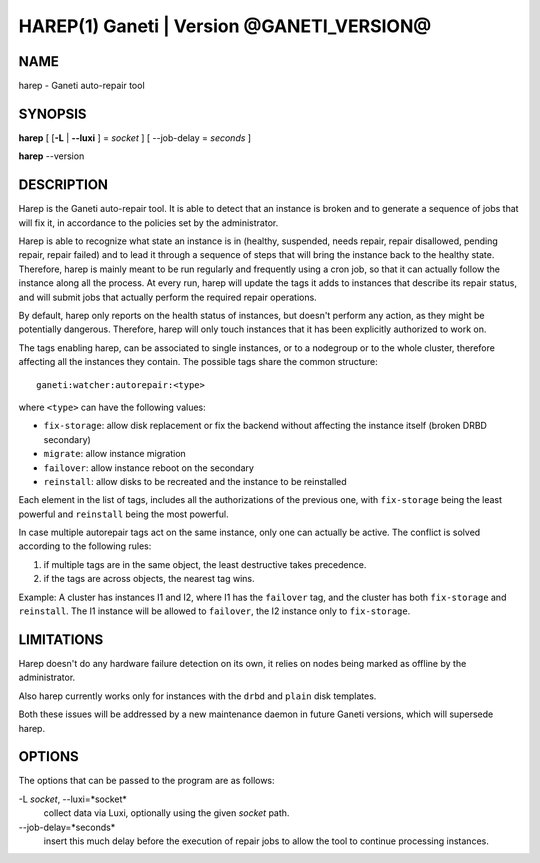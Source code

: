 HAREP(1) Ganeti | Version @GANETI_VERSION@
==========================================

NAME
----

harep - Ganeti auto-repair tool

SYNOPSIS
--------

**harep** [ [**-L** | **\--luxi** ] = *socket* ] [ --job-delay = *seconds* ]

**harep** \--version

DESCRIPTION
-----------

Harep is the Ganeti auto-repair tool. It is able to detect that an instance is
broken and to generate a sequence of jobs that will fix it, in accordance to the
policies set by the administrator.

Harep is able to recognize what state an instance is in (healthy, suspended,
needs repair, repair disallowed, pending repair, repair failed)
and to lead it through a sequence of steps that will bring the instance
back to the healthy state. Therefore, harep is mainly meant to be run regularly
and frequently using a cron job, so that it can actually follow the instance
along all the process. At every run, harep will update the tags it adds to
instances that describe its repair status, and will submit jobs that actually
perform the required repair operations.

By default, harep only reports on the health status of instances, but doesn't
perform any action, as they might be potentially dangerous. Therefore, harep
will only touch instances that it has been explicitly authorized to work on.

The tags enabling harep, can be associated to single instances, or to a
nodegroup or to the whole cluster, therefore affecting all the instances they
contain. The possible tags share the common structure::

 ganeti:watcher:autorepair:<type>

where ``<type>`` can have the following values:

* ``fix-storage``: allow disk replacement or fix the backend without affecting the instance
  itself (broken DRBD secondary)
* ``migrate``: allow instance migration
* ``failover``: allow instance reboot on the secondary
* ``reinstall``: allow disks to be recreated and the instance to be reinstalled

Each element in the list of tags, includes all the authorizations of the
previous one, with ``fix-storage`` being the least powerful and ``reinstall``
being the most powerful.

In case multiple autorepair tags act on the same instance, only one can actually
be active. The conflict is solved according to the following rules:

#. if multiple tags are in the same object, the least destructive takes
   precedence.

#. if the tags are across objects, the nearest tag wins.

Example:
A cluster has instances I1 and I2, where I1 has the ``failover`` tag, and
the cluster has both ``fix-storage`` and ``reinstall``.
The I1 instance will be allowed to ``failover``, the I2 instance only to
``fix-storage``.

LIMITATIONS
-----------

Harep doesn't do any hardware failure detection on its own, it relies on
nodes being marked as offline by the administrator.

Also harep currently works only for instances with the ``drbd`` and
``plain`` disk templates.

Both these issues will be addressed by a new maintenance daemon in
future Ganeti versions, which will supersede harep.


OPTIONS
-------

The options that can be passed to the program are as follows:

-L *socket*, \--luxi=*socket*
  collect data via Luxi, optionally using the given *socket* path.

\--job-delay=*seconds*
  insert this much delay before the execution of repair jobs to allow the tool
  to continue processing instances.

.. vim: set textwidth=72 :
.. Local Variables:
.. mode: rst
.. fill-column: 72
.. End:

